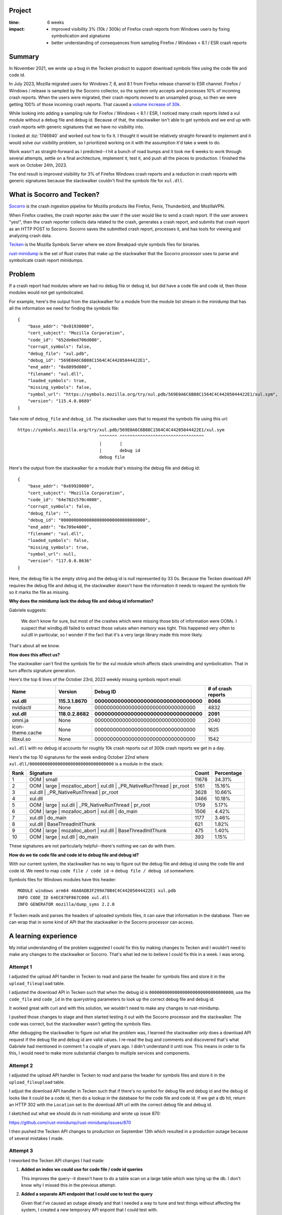 .. title: Tecken/Socorro: Code info lookup: retrospective (2023)
.. slug: socorro_tecken_code_info_retro
.. date: 2023-10-30 14:33:05 UTC-04:00
.. tags: mozilla, work, socorro, tecken, dev, python, story, retrospective

Project
=======

:time: 6 weeks
:impact:
    * improved visibility 3% (10k / 300k) of Firefox crash reports from Windows
      users by fixing symbolication and signatures
    * better understanding of consequences from sampling Firefox / Windows <
      8.1 / ESR crash reports


Summary
=======

In November 2021, we wrote up a bug in the Tecken product to support download
symbols files using the code file and code id.

In July 2023, Mozilla migrated users for Windows 7, 8, and 8.1 from Firefox
release channel to ESR channel. Firefox / Windows / release is sampled by the
Socorro collector, so the system only accepts and processes 10% of incoming
crash reports. When the users were migrated, their crash reports moved to an
unsampled group, so then we were getting 100% of those incoming crash reports.
That caused a `volume increase of 30k
<https://github.com/willkg/socorro-jupyter/blob/main/notebooks/bug_1795017_volume_20230816.ipynb>`__.

While looking into adding a sampling rule for Firefox / Windows < 8.1 / ESR, I
noticed many crash reports listed a xul module without a debug file and debug
id. Because of that, the stackwalker isn't able to get symbols and we end up
with crash reports with generic signatures that we have no visibility into.

I looked at :bz:`1746940` and worked out how to fix it. I thought it would be
relatively straight-forward to implement and it would solve our visibility
problem, so I prioritized working on it with the assumption it'd take a week to
do.

Work wasn't as straight-forward as I predicted--I hit a bunch of road bumps and
it took me 6 weeks to work through several attempts, settle on a final
architecture, implement it, test it, and push all the pieces to production. I
finished the work on October 24th, 2023.

The end result is improved visibility for 3% of Firefox Windows crash reports
and a reduction in crash reports with generic signatures because the
stackwalker couldn't find the symbols file for ``xul.dll``.


.. TEASER_END

What is Socorro and Tecken?
===========================

`Socorro <https://github.com/mozilla-services/socorro>`__ is the crash ingestion
pipeline for Mozilla products like Firefox, Fenix, Thunderbird, and MozillaVPN.

When Firefox crashes, the crash reporter asks the user if the user would like
to send a crash report. If the user answers "yes!", then the crash reporter
collects data related to the crash, generates a crash report, and submits that
crash report as an HTTP POST to Socorro. Socorro saves the submitted crash
report, processes it, and has tools for viewing and analyzing crash data.

`Tecken <https://github.com/mozilla-services/tecken>`__ is the Mozilla Symbols
Server where we store Breakpad-style symbols files for binaries.

`rust-minidump <https://github.com/mozilla/rust-minidump>`__ is the set of Rust
crates that make up the stackwalker that the Socorro processor uses to parse
and symbolicate crash report minidumps.


Problem
=======

If a crash report had modules where we had no debug file or debug id, but did
have a code file and code id, then those modules would not get symbolicated.

For example, here's the output from the stackwalker for a module from the
module list stream in the minidump that has all the information we need for
finding the symbols file::

    {
        "base_addr": "0x01930000",
        "cert_subject": "Mozilla Corporation",
        "code_id": "652de0ed706d000",
        "corrupt_symbols": false,
        "debug_file": "xul.pdb",
        "debug_id": "569E0A6C6B88C1564C4C44205044422E1",
        "end_addr": "0x0899d000",
        "filename": "xul.dll",
        "loaded_symbols": true,
        "missing_symbols": false,
        "symbol_url": "https://symbols.mozilla.org/try/xul.pdb/569E0A6C6B88C1564C4C44205044422E1/xul.sym",
        "version": "115.4.0.8689"
    }


Take note of ``debug_file`` and ``debug_id``. The stackwalker uses that to
request the symbols file using this url::

    https://symbols.mozilla.org/try/xul.pdb/569E0A6C6B88C1564C4C44205044422E1/xul.sym
                                    ^^^^^^^ ^^^^^^^^^^^^^^^^^^^^^^^^^^^^^^^^^
                                    |       |
                                    |       debug id
                                    debug file


Here's the output from the stackwalker for a module that's missing the debug
file and debug id::

    {
        "base_addr": "0x69920000",
        "cert_subject": "Mozilla Corporation",
        "code_id": "64e782c570c4000",
        "corrupt_symbols": false,
        "debug_file": "",
        "debug_id": "000000000000000000000000000000000",
        "end_addr": "0x709e4000",
        "filename": "xul.dll",
        "loaded_symbols": false,
        "missing_symbols": true,
        "symbol_url": null,
        "version": "117.0.0.8636"
    }


Here, the debug file is the empty string and the debug id is null represented
by 33 0s. Because the Tecken download API requires the debug file and debug id,
the stackwalker doesn't have the information it needs to request the symbols
file so it marks the file as missing.


**Why does the minidump lack the debug file and debug id information?**

Gabriele suggests:

    We don't know for sure, but most of the crashes which were missing those
    bits of information were OOMs. I suspect that windbg.dll failed to
    extract those values when memory was tight. This happened very often to
    xul.dll in particular, so I wonder if the fact that it's a very large
    library made this more likely.

That's about all we know.


**How does this affect us?**

The stackwalker can't find the symbols file for the xul module which affects
stack unwinding and symbolication. That in turn affects signature generation.

Here's the top 6 lines of the October 23rd, 2023 weekly missing symbols report
email:

================  ===================  =====================================  ==================
Name              Version              Debug ID                               # of crash reports
================  ===================  =====================================  ==================
**xul.dll**       **115.3.1.8670**     **000000000000000000000000000000000**  **8066**
nvidiactl         None                 000000000000000000000000000000000      4832
**xul.dll**       **118.0.2.8682**     **000000000000000000000000000000000**  **2091**
omni.ja           None                 000000000000000000000000000000000      2040
icon-theme.cache  None                 000000000000000000000000000000000      1625
libxul.so         None                 000000000000000000000000000000000      1542
================  ===================  =====================================  ==================

``xul.dll`` with no debug id accounts for roughly 10k crash reports out of 
300k crash reports we get in a day.

Here's the top 10 signatures for the week ending October 22nd where
``xul.dll/000000000000000000000000000000000`` is a module in the stack:

====  ======================================================================  =====  ==========
Rank  Signature                                                               Count  Percentage
====  ======================================================================  =====  ==========
1     OOM | small                                                             11678  34.31%
2     OOM | large | mozalloc_abort | xul.dll | _PR_NativeRunThread | pr_root  5161   15.16%
3     xul.dll | _PR_NativeRunThread | pr_root                                 3628   10.66%
4     xul.dll                                                                 3466   10.18%
5     OOM | large | xul.dll | _PR_NativeRunThread | pr_root                   1759   5.17%
6     OOM | large | mozalloc_abort | xul.dll | do_main                        1506   4.42%     
7     xul.dll | do_main                                                       1177   3.46%
8     xul.dll | BaseThreadInitThunk                                           621    1.82%
9     OOM | large | mozalloc_abort | xul.dll | BaseThreadInitThunk            475    1.40%
10    OOM | large | xul.dll | do_main                                         393    1.15%
====  ======================================================================  =====  ==========

These signatures are not particularly helpful--there's nothing we can do with
them.


**How do we tie code file and code id to debug file and debug id?**

With our current system, the stackwalker has no way to figure out the debug
file and debug id using the code file and code id. We need to map
``code file / code id`` -> ``debug file / debug id`` somewhere.

Symbols files for Windows modules have this header::

    MODULE windows arm64 46A0ADB3F299A70B4C4C44205044422E1 xul.pdb
    INFO CODE_ID 64EC878F867C000 xul.dll
    INFO GENERATOR mozilla/dump_syms 2.2.0


If Tecken reads and parses the headers of uploaded symbols files, it can save
that information in the database. Then we can wrap that in some kind of API
that the stackwalker in the Socorro processor can access.


A learning experience
=====================

My initial understanding of the problem suggested I could fix this by making
changes to Tecken and I wouldn't need to make any changes to the stackwalker or
Socorro. That's what led me to believe I could fix this in a week. I was wrong.


Attempt 1
---------

I adjusted the upload API handler in Tecken to read and parse the header for
symbols files and store it in the ``upload_fileupload`` table.

I adjusted the download API in Tecken such that when the debug id is
``000000000000000000000000000000000``, use the ``code_file`` and ``code_id`` in
the querystring parameters to look up the correct debug file and debug id.

It worked great with curl and with this solution, we wouldn't need to make any
changes to rust-minidump.

I pushed those changes to stage and then started testing it out with the
Socorro processor and the stackwalker. The code was correct, but the
stackwalker wasn't getting the symbols files.

After debugging the stackwalker to figure out what the problem was, I
learned the stackwalker *only* does a download API request if the debug file
and debug id are valid values. I re-read the bug and comments and discovered
that's what Gabriele had mentioned in comment 1 a couple of years ago. I didn't
understand it until now. This means in order to fix this, I would need to make
more substantial changes to multiple services and components.


Attempt 2
---------

I adjusted the upload API handler in Tecken to read and parse the header for
symbols files and store it in the ``upload_fileupload`` table.

I adjust the download API handler in Tecken such that if there's no symbol for
debug file and debug id and the debug id looks like it could be a code id, then
do a lookup in the database for the code file and code id. If we get a db hit,
return an HTTP 302 with the ``Location`` set to the download API url with the
correct debug file and debug id.

I sketched out what we should do in rust-minidump and wrote up issue 870:

https://github.com/rust-minidump/rust-minidump/issues/870

I then pushed the Tecken API changes to production on September 13th which
resulted in a production outage because of several mistakes I made.


Attempt 3
---------

I reworked the Tecken API changes I had made:

1. **Added an index we could use for code file / code id queries**

   This improves the query--it doesn't have to do a table scan on a large table
   which was tying up the db. I don't know why I missed this in the previous
   attempt.

2. **Added a separate API endpoint that I could use to test the query**

   Given that I've caused an outage already and that I needed a way to tune
   and test things without affecting the system, I created a new temporary
   API enpoint that I could test with.

   I did a few rounds of changes and honed the query using this new temporary
   API.

3. **Constrained the code in the download API**

   Once I had the query working, I re-added it to the download API and
   removed the temporary API.

   Previously, the download API would do a code info lookup *any time* the
   symbols file wasn't found. I needed to constrain it to *only* do a code
   info lookup if the debug id looked like it was probably a code id.

I implemented the rust-minidump changes:

https://github.com/rust-minidump/rust-minidump/pull/872

I changed it so that in the case where the debug file and debug id are empty,
it does a lookup against all the symbols suppliers using the code file and code
id.

For symbols servers that support this (i.e. Tecken), it'll return an HTTP 302
with the correct url with the debug file and debug id in the ``Location``
header. For symbols servers that don't support this (i.e. all the other symbols
servers in the world), it'd act like any other missing symbols file.

If the code info lookup gets back an HTTP 302, it parses out the debug file and
debug id, then uses those to look at the on disk symbols cache and request the
symbols file using the symbols suppliers.

In this way, it has the right debug file and debug id when it checks the on
disk symbols cache, so it can take advantage of the cache and we end up with
the correct symbols url in the module data in the stackwalker output.

I pushed all the changes in Tecken to production.

I built the stackwalker with the changes. I updated Socorro to use the new
stackwalker. I landed those changes in Socorro and they deployed to stage.

I reprocessed some crash reports that were affected, but the stackwalker
couldn't find the symbols.

I discovered another bug in the way I was parsing the path for the url returned
in the ``Location`` header. I fixed that bug in rust-minidump, updated the
stackwalker in Socorro, deployed that to stage.

Now everything worked!

Then I load tested the Socorro processor in stage. I needed to know how it
would affect Socorro and Tecken. Everything looked good.

On October 24th, 2023, I deployed the last change in Socorro to production and
we've been running with that ever since.

https://github.com/mozilla-services/socorro/releases/tag/2023.10.24


All together
------------

Thus we have:

* Tecken:

  1. capture code file and code id information when symbols were uploaded
  2. store this information in the database
  3. expose this information in the download API

* rust-minidump:

  1. recognize the situation when acquiring symbols files when a debug file and
     debug id were not available, but a code file and code id was
  2. look up the debug file and debug id using a code file and code id
  3. use the newly discovered debug file and debug id to download the symbols
     file

* socorro-stackalker:

  1. update the stackwalker to the new version
  2. build the stackwalker and package the binaries

* Socorro:

  1. update to the new stackwalker that has the changes for the code info
     lookup


Implementation decisions
========================

**Using the upload_fileupload table**

There were two options for where to put the information about the symbols file:

1. the ``upload_fileupload`` table which had a record per symbol file upload
   *attempt*
2. a separate table with a foreign key to the ``upload_fileupload`` table

I decided to go with option 1. That meant we had to do a migration of a large
table which meant we had to schedule an outage.

This seemed like a better idea than have to worry about data in another table.
It's easier to build views. It's easier to maintain the data some of which
expires after 3 months and some which expires after 2 years.

**Overloading the download API**

There were three options here:

1. use a completely separate API to do the code info lookup
2. create a new version of the download API that includes the code info lookup
   feature and also fixes issues with the download API (it's rooted at ``/``,
   it's not versioned, ...)
3. overload the existing download API with the new code info lookup feature

I talked with Gabriele about this for a while especially how it impacts the
undocumented symbols server protocol that is implemented by other symbols
servers. We decided it made more sense to "generalize" the API such that it
supports fetching symbols files by debug info (debug file / debug id) and code
info (code file / code id).

With Tecken, the files are stored in AWS S3 by their debug info path. We could
have stored these files in a code info path as well, but since these are the
``xul.dll`` files which are hundreds of mb in size, I decided to instead store
the information in a database and implement a db lookup.

**Checking all symbols suppliers**

The stackwalker can be configured with multiple symbols suppliers. This is
helpful if you're an engineer and you're running your own symbols supplier on
your machine. This is helpful if you're some other company running your own
Socorro and have multiple symbols servers you want to check.

In the case of multiple symbols suppliers, the stackwalker doesn't know which
support the code info lookup feature. Because symbols suppliers are configured
by a single url and the stackwalker process is ephemeral (it runs, processes a
minidump, and then terminates), it seemed best to assume that any of the
symbols suppliers could support a code info lookup and we should first figure
out a debug file and debug id before then querying the cache and symbols
suppliers for the symbols file.


Results
=======

In the past, if a crash report had modules where we had no debug file or debug
id, but did have a code file and code id, then those modules would not get
symbolicated. There was no way in our system for something to take a code
file/code id and figure out the debug file/debug id in order to find the
symbols file in the symbols bucket.

Bug 1746940 will fix that going forward. Now the Mozilla Symbols Server
captures information in the header of the symbols file and stores it in the
database. Additionally, the Socorro stackwalker will request symbols files
using the code file/code id and the Mozilla Symbols Server will look that up
and figure out the debug file/debug id (if it exists) and return that. This
allows the stackwalker to symbolicate symbols in modules which we couldn't get
symbols files for before.

You'll see evidence of this in a couple of places:

1. crash reports that used to have "xul.dll" or other unsymbolicated things in
   them will now have symbolicated things--we'll see changes in signature
   reports and maybe topcrashers
2. the cases of ``module/000000000000000000000000000000000`` will drop in the
   missing symbols report


**Change in weekly missing symbols report**

October 23rd, 2023:

=================  ============  =================================  ==================
Name               Version       Debug ID                           # of crash reports
=================  ============  =================================  ==================
xul.dll            115.3.1.8670  000000000000000000000000000000000  8066
nvidiactl          None          000000000000000000000000000000000  4832
xul.dll            118.0.2.8682  000000000000000000000000000000000  2091
omni.ja            None          000000000000000000000000000000000  2040
icon-theme.cache   None          000000000000000000000000000000000  1625
libxul.so          None          000000000000000000000000000000000  1542
eOppBrowser.dll    1.0.96.0      6C808BD32F864AA4A5D9542E361D70B61  761
libevent-2.1.so.7  None          1F78309265444CFA435D0A0E5CCF98980  703
DejaVuSans.ttf     None          000000000000000000000000000000000  665
firefox-esr        None          000000000000000000000000000000000  597
=================  ============  =================================  ==================

October 30th, 2023:

=================  ===============  =================================  ==================
Name               Version          Debug ID                           # of crash reports
=================  ===============  =================================  ==================
nvidiactl          None             000000000000000000000000000000000  5814
icon-theme.cache   None             000000000000000000000000000000000  2031
omni.ja            None             000000000000000000000000000000000  1981
libxul.so          None             000000000000000000000000000000000  1581
gschemas.compiled  None             000000000000000000000000000000000  887
kernel32.dll       10.0.22621.2506  6F7660385E7D8D33ED9B5A39B03822F01  821
KERNELBASE.dll     10.0.22621.2506  A068E29BB5CB518EECE623EE824191E31  820
ntdll.dll          10.0.22621.2506  58A282C24AEE7E03A8CF8CB0A782CE0C1  820
ucrtbase.dll       10.0.22621.2506  A18B58F2E2DD692A4591DD05331782BA1  817
libevent-2.1.so.7  None             1F78309265444CFA435D0A0E5CCF98980  814
=================  ===============  =================================  ==================

The ``xul.dll/000000000000000000000000000000000`` items don't show up until
much later in the list now.

=======  ============  =================================  ==================
Name     Version       Debug ID                           # of crash reports
=======  ============  =================================  ==================
xul.dll  115.0.3.8607  000000000000000000000000000000000  175
xul.dll  115.2.1.8655  000000000000000000000000000000000  91
=======  ============  =================================  ==================

Here's the top 10 signatures for the week ending October 23nd where
``xul.dll/000000000000000000000000000000000`` is a module in the stack:

====  ======================================================================  =====  ==========
Rank  Signature                                                               Count  Percentage
====  ======================================================================  =====  ==========
1     OOM | small                                                             11678  34.31%
2     OOM | large | mozalloc_abort | xul.dll | _PR_NativeRunThread | pr_root  5161   15.16%
3     xul.dll | _PR_NativeRunThread | pr_root                                 3628   10.66%
4     xul.dll                                                                 3466   10.18%
5     OOM | large | xul.dll | _PR_NativeRunThread | pr_root                   1759   5.17%
6     OOM | large | mozalloc_abort | xul.dll | do_main                        1506   4.42%     
7     xul.dll | do_main                                                       1177   3.46%
8     xul.dll | BaseThreadInitThunk                                           621    1.82%
9     OOM | large | mozalloc_abort | xul.dll | BaseThreadInitThunk            475    1.40%
10    OOM | large | xul.dll | do_main                                         393    1.15%
====  ======================================================================  =====  ==========

Here's the top 10 signatures for the week ending October 30nd where
``xul.dll/000000000000000000000000000000000`` is a module in the stack:

====  ======================================================================  =====  ==========
Rank  Signature                                                               Count  Percentage
====  ======================================================================  =====  ==========
1     OOM | small                                                             12197  35.50%
2     mozilla::ipc::FatalError | mozilla::ipc::IProtocol::HandleFatalErro...  3492   10.16%
3     OOM | large | mozalloc_abort | webrender::renderer::Renderer::rende...  2371   6.90%
4     OOM | large | mozalloc_abort | xul.dll | _PR_NativeRunThread | pr_root  1771   5.15%
5     mozilla::ipc::FatalError | mozilla::ipc::IProtocol::HandleFatalErro...  1287   3.75%
6     xul.dll | _PR_NativeRunThread | pr_root                                 1232   3.59%
7     xul.dll                                                                 1050   3.06%
8     OOM | large | NS_ABORT_OOM | mozilla::gfx::SourceSurfaceSharedDataW...  1029   2.99%
9     OOM | large | mozalloc_abort | alloc::vec::Vec<T>::push   Add term      780    2.27%     
10    OOM | large | mozalloc_abort | alloc::raw_vec::RawVec<T>::with_capa...  774    2.25%
====  ======================================================================  =====  ==========

There are still a fair number of out-of-memory errors, but the signatures are
much better now.

Skimming the last missing symbols report, I'm guessing this affects 10k out of
like 300k crash reports. I'm not sure if those are all actionable or meaningful
crash reports, but signatures like this (#3 in Top Crashers for Firefox
115.4.0esr)::

    OOM | large | mozalloc_abort | xul.dll | _PR_NativeRunThread | pr_root


switch to something like this::

    OOM | large | mozalloc_abort | webrender::renderer::Renderer::render_impl


Random thoughts
===============

I've been working on Socorro and Tecken alone for a while. I do self-review
because there isn't anyone else to review the work I do. Historically, this has
been good enough. I occasionally make mistakes, but they're usually caught in
CI or stage environments during validation. In the case where it gets to
production, it's usually minor and I can fix it and push out a fix.

In this case, I made a big error that probably would have been caught in code
review. I definitely feel bad about that. I added a couple more things to think
about when I do self-review so I don't do something like this again.

Further, starting October 16th, I'm joining other people on a new team. The new
team will review future PRs so this will further reduce the likelihood of this
occurrence.

Along with the changes for this project, I fixed multiple minor issues in the
Tecken, socorro-stackwalker, and Socorro repositories to make it easier to
implement and test these changes.

I also built a glossary for Tecken and one for Socorro that adds definitions
for many of the terms used as well as links to references, specifications, etc.

Tecken glossary: https://tecken.readthedocs.io/en/latest/glossary.html

Socorro glossary: https://socorro.readthedocs.io/en/latest/glossary.html


Conclusion and where we could go from here
==========================================

One caveat is that because we have to capture information from the symbol file
and store it in the database in the Mozilla Symbols Server, we won't have code
file/code id -> debug file/debug id information for symbols files that were
uploaded before October 2023. We can backfill this information as we discover
other files it'd be useful for.


That's it!
==========

That's the story of how I implemented code info lookup which required changes
in multiple systems.

Many thanks to Gabriele who helped me understand the problem, figure out how to
fix it, and reviewed (and vastly improved) the rust-minidump changes. Also, to
Markus who helped with understanding the problem and figuring out how to fix
it. Also to Harold and Mikael who helped me work through the production outage
I caused.

If you have any questions or bump into bugs, I hang out on ``#crashreporting`` on
``chat.mozilla.org``. You can also write up a `bug for Socorro
<https://bugzilla.mozilla.org/enter_bug.cgi?format=__standard__&product=Socorro>`_.

Hopefully this helps. If not, let me know!
